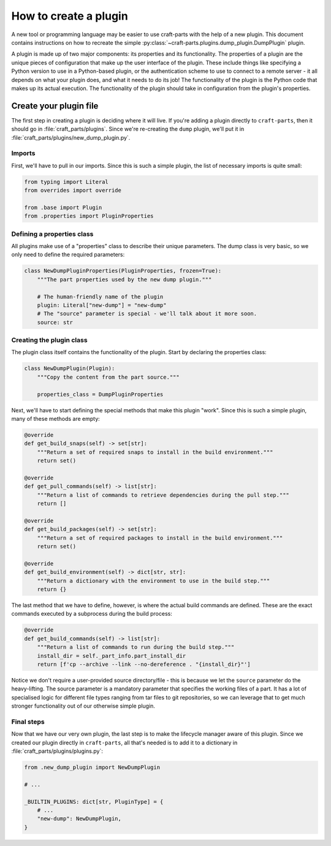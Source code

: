 .. _how_to_create_plugin:

How to create a plugin
======================

A new tool or programming language may be easier to use craft-parts with the help of a new plugin. This document contains instructions on how to recreate the simple :py:class:`~craft-parts.plugins.dump_plugin.DumpPlugin` plugin.

A plugin is made up of two major components: its properties and its functionality. The properties of a plugin are the unique pieces of configuration that make up the user interface of the plugin. These include things like specifying a Python version to use in a Python-based plugin, or the authentication scheme to use to connect to a remote server - it all depends on what your plugin does, and what it needs to do its job! The functionality of the plugin is the Python code that makes up its actual execution. The functionality of the plugin should take in configuration from the plugin's properties.

Create your plugin file
-----------------------
The first step in creating a plugin is deciding where it will live. If you're adding a plugin directly to ``craft-parts``, then it should go in :file:`craft_parts/plugins`. Since we're re-creating the ``dump`` plugin, we'll put it in :file:`craft_parts/plugins/new_dump_plugin.py`.

Imports
~~~~~~~
First, we'll have to pull in our imports. Since this is such a simple plugin, the list of necessary imports is quite small:

.. code:: py

    from typing import Literal
    from overrides import override

    from .base import Plugin
    from .properties import PluginProperties

Defining a properties class
~~~~~~~~~~~~~~~~~~~~~~~~~~~
All plugins make use of a "properties" class to describe their unique parameters. The dump class is very basic, so we only need to define the required parameters:

.. code:: py

    class NewDumpPluginProperties(PluginProperties, frozen=True):
        """The part properties used by the new dump plugin."""

        # The human-friendly name of the plugin
        plugin: Literal["new-dump"] = "new-dump"
        # The "source" parameter is special - we'll talk about it more soon.
        source: str

Creating the plugin class
~~~~~~~~~~~~~~~~~~~~~~~~~
The plugin class itself contains the functionality of the plugin. Start by declaring the properties class:

.. code:: py

    class NewDumpPlugin(Plugin):
        """Copy the content from the part source."""
        
        properties_class = DumpPluginProperties
    
Next, we'll have to start defining the special methods that make this plugin "work". Since this is such a simple plugin, many of these methods are empty:

.. code:: py

    @override
    def get_build_snaps(self) -> set[str]:
        """Return a set of required snaps to install in the build environment."""
        return set()

    @override
    def get_pull_commands(self) -> list[str]:
        """Return a list of commands to retrieve dependencies during the pull step."""
        return []

    @override
    def get_build_packages(self) -> set[str]:
        """Return a set of required packages to install in the build environment."""
        return set()

    @override
    def get_build_environment(self) -> dict[str, str]:
        """Return a dictionary with the environment to use in the build step."""
        return {}

The last method that we have to define, however, is where the actual build commands are defined. These are the exact commands executed by a subprocess during the build process:

.. code:: py

    @override
    def get_build_commands(self) -> list[str]:
        """Return a list of commands to run during the build step."""
        install_dir = self._part_info.part_install_dir
        return [f'cp --archive --link --no-dereference . "{install_dir}"']

Notice we don't require a user-provided source directory/file - this is because we let the ``source`` parameter do the heavy-lifting. The source parameter is a mandatory parameter that specifies the working files of a part. It has a lot of specialised logic for different file types ranging from tar files to git repositories, so we can leverage that to get much stronger functionality out of our otherwise simple plugin.

Final steps
~~~~~~~~~~~
Now that we have our very own plugin, the last step is to make the lifecycle manager aware of this plugin. Since we created our plugin directly in ``craft-parts``, all that's needed is to add it to a dictionary in :file:`craft_parts/plugins/plugins.py`:

.. code:: py

    from .new_dump_plugin import NewDumpPlugin

    # ...

    _BUILTIN_PLUGINS: dict[str, PluginType] = {
        # ...
        "new-dump": NewDumpPlugin,
    }
